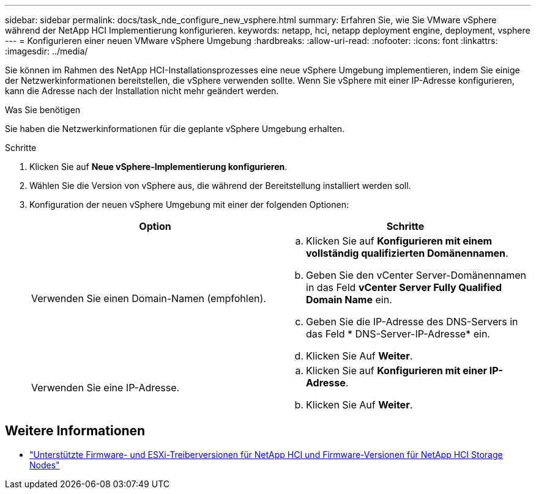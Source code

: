 ---
sidebar: sidebar 
permalink: docs/task_nde_configure_new_vsphere.html 
summary: Erfahren Sie, wie Sie VMware vSphere während der NetApp HCI Implementierung konfigurieren. 
keywords: netapp, hci, netapp deployment engine, deployment, vsphere 
---
= Konfigurieren einer neuen VMware vSphere Umgebung
:hardbreaks:
:allow-uri-read: 
:nofooter: 
:icons: font
:linkattrs: 
:imagesdir: ../media/


[role="lead"]
Sie können im Rahmen des NetApp HCI-Installationsprozesses eine neue vSphere Umgebung implementieren, indem Sie einige der Netzwerkinformationen bereitstellen, die vSphere verwenden sollte. Wenn Sie vSphere mit einer IP-Adresse konfigurieren, kann die Adresse nach der Installation nicht mehr geändert werden.

.Was Sie benötigen
Sie haben die Netzwerkinformationen für die geplante vSphere Umgebung erhalten.

.Schritte
. Klicken Sie auf *Neue vSphere-Implementierung konfigurieren*.
. Wählen Sie die Version von vSphere aus, die während der Bereitstellung installiert werden soll.
. Konfiguration der neuen vSphere Umgebung mit einer der folgenden Optionen:
+
|===
| Option | Schritte 


| Verwenden Sie einen Domain-Namen (empfohlen).  a| 
.. Klicken Sie auf *Konfigurieren mit einem vollständig qualifizierten Domänennamen*.
.. Geben Sie den vCenter Server-Domänennamen in das Feld *vCenter Server Fully Qualified Domain Name* ein.
.. Geben Sie die IP-Adresse des DNS-Servers in das Feld * DNS-Server-IP-Adresse* ein.
.. Klicken Sie Auf *Weiter*.




| Verwenden Sie eine IP-Adresse.  a| 
.. Klicken Sie auf *Konfigurieren mit einer IP-Adresse*.
.. Klicken Sie Auf *Weiter*.


|===


[discrete]
== Weitere Informationen

* link:firmware_driver_versions.html["Unterstützte Firmware- und ESXi-Treiberversionen für NetApp HCI und Firmware-Versionen für NetApp HCI Storage Nodes"]

